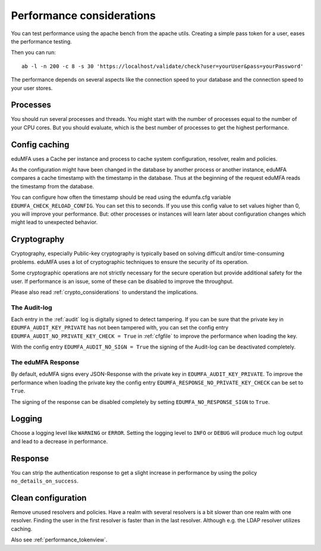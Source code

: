 .. _performance:

Performance considerations
--------------------------

You can test performance using the apache bench from the apache utils.
Creating a simple pass token for a user, eases the performance testing.

Then you can run::

   ab -l -n 200 -c 8 -s 30 'https://localhost/validate/check?user=yourUser&pass=yourPassword'

The performance depends on several aspects like the connection speed to your
database and the connection speed to your user stores.

Processes
~~~~~~~~~

You should run several processes and threads. You might start with the
number of processes equal to the number of your CPU cores. But you
should evaluate, which is the best number of processes to get the
highest performance.

Config caching
~~~~~~~~~~~~~~

eduMFA uses a Cache per instance and process to
cache system configuration, resolver, realm and policies.

As the configuration might have been changed in the database by another process
or another instance, eduMFA compares a cache timestamp with the timestamp in the
database. Thus at the beginning of the request eduMFA reads the timestamp from
the database.

You can configure how often the timestamp should be read using the edumfa.cfg
variable ``EDUMFA_CHECK_RELOAD_CONFIG``. You can set this to seconds. If you use this
config value to set values higher than 0, you will improve your performance.
But: other processes or instances will learn later about configuration changes
which might lead to unexpected behavior.

.. _faq_perf_crypto:

Cryptography
~~~~~~~~~~~~

Cryptography, especially Public-key cryptography is typically based on solving
difficult and/or time-consuming problems. eduMFA uses a lot of cryptographic
techniques to ensure the security of its operation.

Some cryptographic operations are not strictly necessary for the secure operation
but provide additional safety for the user. If performance is an issue, some of
these can be disabled to improve the throughput.

Please also read :ref:`crypto_considerations` to understand the implications.

.. _faq_perf_crypto_audit:

The Audit-log
^^^^^^^^^^^^^

Each entry in the :ref:`audit` log is digitally signed to detect tampering.
If you can be sure that the private key in ``EDUMFA_AUDIT_KEY_PRIVATE`` has not been
tampered with, you can set the config entry ``EDUMFA_AUDIT_NO_PRIVATE_KEY_CHECK = True``
in :ref:`cfgfile` to improve the performance when loading the key.

With the config entry ``EDUMFA_AUDIT_NO_SIGN = True`` the signing of the Audit-log
can be deactivated completely.

The eduMFA Response
^^^^^^^^^^^^^^^^^^^^^^^^

By default, eduMFA signs every JSON-Response with the private key in
``EDUMFA_AUDIT_KEY_PRIVATE``. To improve the performance when loading the private
key the config entry ``EDUMFA_RESPONSE_NO_PRIVATE_KEY_CHECK`` can be set to ``True``.

The signing of the response can be disabled completely by setting
``EDUMFA_NO_RESPONSE_SIGN`` to ``True``.

Logging
~~~~~~~

Choose a logging level like ``WARNING`` or ``ERROR``. Setting the logging level
to ``INFO`` or ``DEBUG`` will produce much log output and lead to a decrease in
performance.

Response
~~~~~~~~

You can strip the authentication response to get a slight increase in performance
by using the policy ``no_details_on_success``.


Clean configuration
~~~~~~~~~~~~~~~~~~~

Remove unused resolvers and policies. Have a realm with several resolvers is
a bit slower than one realm with one resolver. Finding the user in the first
resolver is faster than in the last resolver.
Although e.g. the LDAP resolver utilizes caching.

Also see :ref:`performance_tokenview`.
